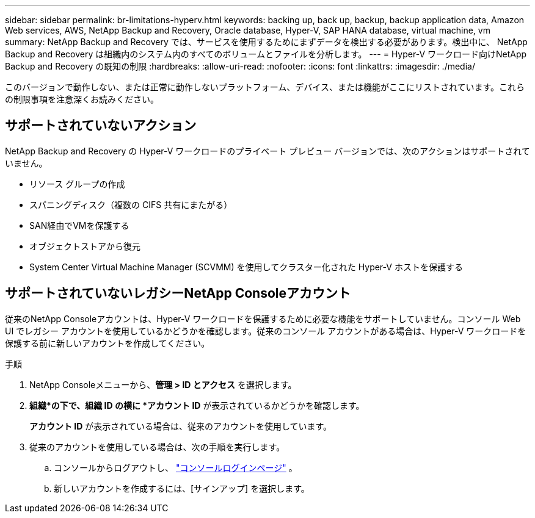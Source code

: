 ---
sidebar: sidebar 
permalink: br-limitations-hyperv.html 
keywords: backing up, back up, backup, backup application data, Amazon Web services, AWS, NetApp Backup and Recovery, Oracle database, Hyper-V, SAP HANA database, virtual machine, vm 
summary: NetApp Backup and Recovery では、サービスを使用するためにまずデータを検出する必要があります。検出中に、 NetApp Backup and Recovery は組織内のシステム内のすべてのボリュームとファイルを分析します。 
---
= Hyper-V ワークロード向けNetApp Backup and Recovery の既知の制限
:hardbreaks:
:allow-uri-read: 
:nofooter: 
:icons: font
:linkattrs: 
:imagesdir: ./media/


[role="lead"]
このバージョンで動作しない、または正常に動作しないプラットフォーム、デバイス、または機能がここにリストされています。これらの制限事項を注意深くお読みください。



== サポートされていないアクション

NetApp Backup and Recovery の Hyper-V ワークロードのプライベート プレビュー バージョンでは、次のアクションはサポートされていません。

* リソース グループの作成
* スパニングディスク（複数の CIFS 共有にまたがる）
* SAN経由でVMを保護する
* オブジェクトストアから復元
* System Center Virtual Machine Manager (SCVMM) を使用してクラスター化された Hyper-V ホストを保護する




== サポートされていないレガシーNetApp Consoleアカウント

従来のNetApp Consoleアカウントは、Hyper-V ワークロードを保護するために必要な機能をサポートしていません。コンソール Web UI でレガシー アカウントを使用しているかどうかを確認します。従来のコンソール アカウントがある場合は、Hyper-V ワークロードを保護する前に新しいアカウントを作成してください。

.手順
. NetApp Consoleメニューから、*管理 > ID とアクセス* を選択します。
. *組織*の下で、組織 ID の横に *アカウント ID* が表示されているかどうかを確認します。
+
*アカウント ID* が表示されている場合は、従来のアカウントを使用しています。

. 従来のアカウントを使用している場合は、次の手順を実行します。
+
.. コンソールからログアウトし、 https://console.netapp.com/["コンソールログインページ"^] 。
.. 新しいアカウントを作成するには、[サインアップ] を選択します。



